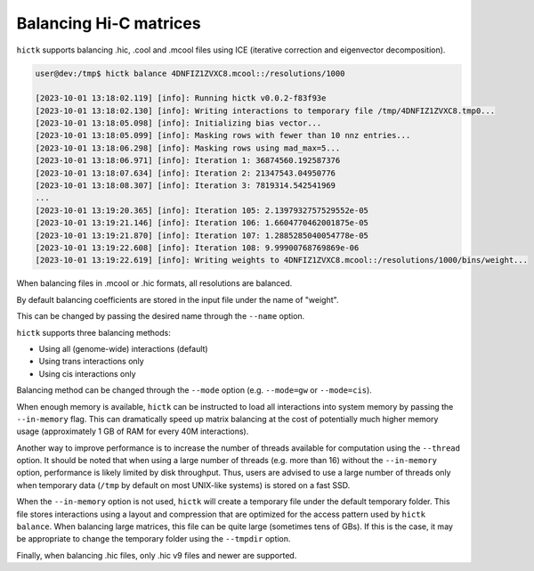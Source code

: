 ..
   Copyright (C) 2023 Roberto Rossini <roberros@uio.no>
   SPDX-License-Identifier: MIT

Balancing Hi-C matrices
#######################

``hictk`` supports balancing .hic, .cool and .mcool files using ICE (iterative correction and eigenvector decomposition).

.. code-block:: console

  user@dev:/tmp$ hictk balance 4DNFIZ1ZVXC8.mcool::/resolutions/1000

  [2023-10-01 13:18:02.119] [info]: Running hictk v0.0.2-f83f93e
  [2023-10-01 13:18:02.130] [info]: Writing interactions to temporary file /tmp/4DNFIZ1ZVXC8.tmp0...
  [2023-10-01 13:18:05.098] [info]: Initializing bias vector...
  [2023-10-01 13:18:05.099] [info]: Masking rows with fewer than 10 nnz entries...
  [2023-10-01 13:18:06.298] [info]: Masking rows using mad_max=5...
  [2023-10-01 13:18:06.971] [info]: Iteration 1: 36874560.192587376
  [2023-10-01 13:18:07.634] [info]: Iteration 2: 21347543.04950776
  [2023-10-01 13:18:08.307] [info]: Iteration 3: 7819314.542541969
  ...
  [2023-10-01 13:19:20.365] [info]: Iteration 105: 2.1397932757529552e-05
  [2023-10-01 13:19:21.146] [info]: Iteration 106: 1.6604770462001875e-05
  [2023-10-01 13:19:21.870] [info]: Iteration 107: 1.2885285040054778e-05
  [2023-10-01 13:19:22.608] [info]: Iteration 108: 9.99900768769869e-06
  [2023-10-01 13:19:22.619] [info]: Writing weights to 4DNFIZ1ZVXC8.mcool::/resolutions/1000/bins/weight...

When balancing files in .mcool or .hic formats, all resolutions are balanced.

By default balancing coefficients are stored in the input file under the name of "weight".

This can be changed by passing the desired name through the ``--name`` option.

``hictk`` supports three balancing methods:

* Using all (genome-wide) interactions (default)
* Using trans interactions only
* Using cis interactions only

Balancing method can be changed through the ``--mode`` option (e.g. ``--mode=gw`` or ``--mode=cis``).

When enough memory is available, ``hictk`` can be instructed to load all interactions into system memory by passing the ``--in-memory`` flag. This can dramatically speed up matrix balancing at the cost of potentially much higher memory usage (approximately 1 GB of RAM for every 40M interactions).

Another way to improve performance is to increase the number of threads available for computation using the ``--thread`` option.
It should be noted that when using a large number of threads (e.g. more than 16) without the ``--in-memory`` option, performance is likely limited by disk throughput. Thus, users are advised to use a large number of threads only when temporary data (``/tmp`` by default on most UNIX-like systems) is stored on a fast SSD.

When the ``--in-memory`` option is not used, ``hictk`` will create a temporary file under the default temporary folder. This file stores interactions using a layout and compression that are optimized for the access pattern used by ``hictk balance``. When balancing large matrices, this file can be quite large (sometimes tens of GBs). If this is the case, it may be appropriate to change the temporary folder using the ``--tmpdir`` option.

Finally, when balancing .hic files, only .hic v9 files and newer are supported.
